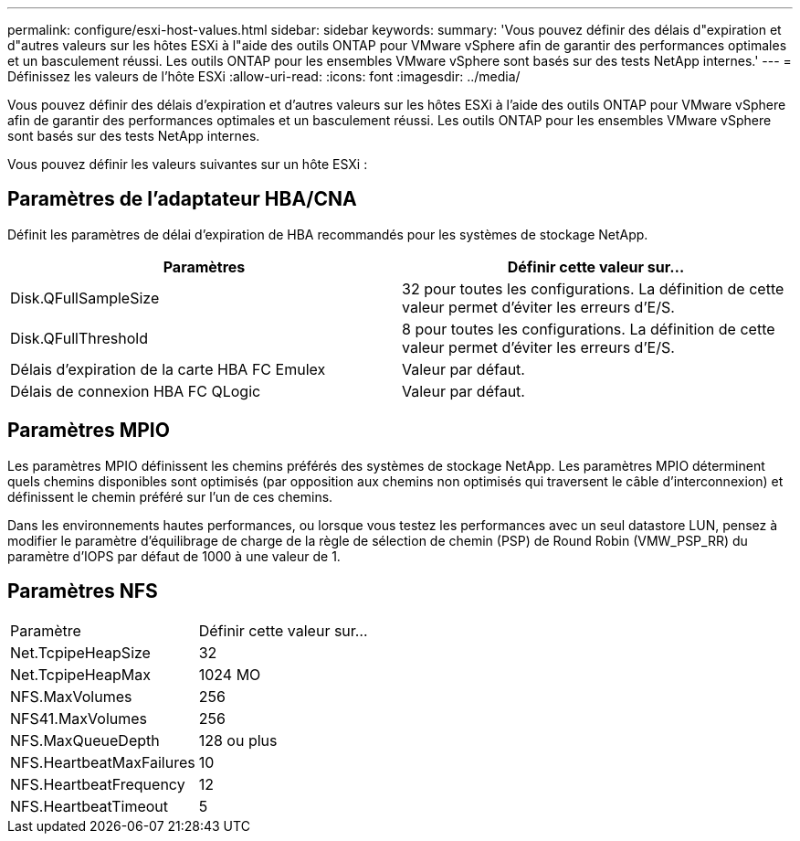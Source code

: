 ---
permalink: configure/esxi-host-values.html 
sidebar: sidebar 
keywords:  
summary: 'Vous pouvez définir des délais d"expiration et d"autres valeurs sur les hôtes ESXi à l"aide des outils ONTAP pour VMware vSphere afin de garantir des performances optimales et un basculement réussi. Les outils ONTAP pour les ensembles VMware vSphere sont basés sur des tests NetApp internes.' 
---
= Définissez les valeurs de l'hôte ESXi
:allow-uri-read: 
:icons: font
:imagesdir: ../media/


[role="lead"]
Vous pouvez définir des délais d'expiration et d'autres valeurs sur les hôtes ESXi à l'aide des outils ONTAP pour VMware vSphere afin de garantir des performances optimales et un basculement réussi. Les outils ONTAP pour les ensembles VMware vSphere sont basés sur des tests NetApp internes.

Vous pouvez définir les valeurs suivantes sur un hôte ESXi :



== Paramètres de l'adaptateur HBA/CNA

Définit les paramètres de délai d'expiration de HBA recommandés pour les systèmes de stockage NetApp.

|===
| Paramètres | Définir cette valeur sur... 


| Disk.QFullSampleSize | 32 pour toutes les configurations. La définition de cette valeur permet d'éviter les erreurs d'E/S. 


| Disk.QFullThreshold | 8 pour toutes les configurations. La définition de cette valeur permet d'éviter les erreurs d'E/S. 


| Délais d'expiration de la carte HBA FC Emulex | Valeur par défaut. 


| Délais de connexion HBA FC QLogic | Valeur par défaut. 
|===


== Paramètres MPIO

Les paramètres MPIO définissent les chemins préférés des systèmes de stockage NetApp. Les paramètres MPIO déterminent quels chemins disponibles sont optimisés (par opposition aux chemins non optimisés qui traversent le câble d'interconnexion) et définissent le chemin préféré sur l'un de ces chemins.

Dans les environnements hautes performances, ou lorsque vous testez les performances avec un seul datastore LUN, pensez à modifier le paramètre d'équilibrage de charge de la règle de sélection de chemin (PSP) de Round Robin (VMW_PSP_RR) du paramètre d'IOPS par défaut de 1000 à une valeur de 1.



== Paramètres NFS

|===


| Paramètre | Définir cette valeur sur... 


| Net.TcpipeHeapSize | 32 


| Net.TcpipeHeapMax | 1024 MO 


| NFS.MaxVolumes | 256 


| NFS41.MaxVolumes | 256 


| NFS.MaxQueueDepth | 128 ou plus 


| NFS.HeartbeatMaxFailures | 10 


| NFS.HeartbeatFrequency | 12 


| NFS.HeartbeatTimeout | 5 
|===